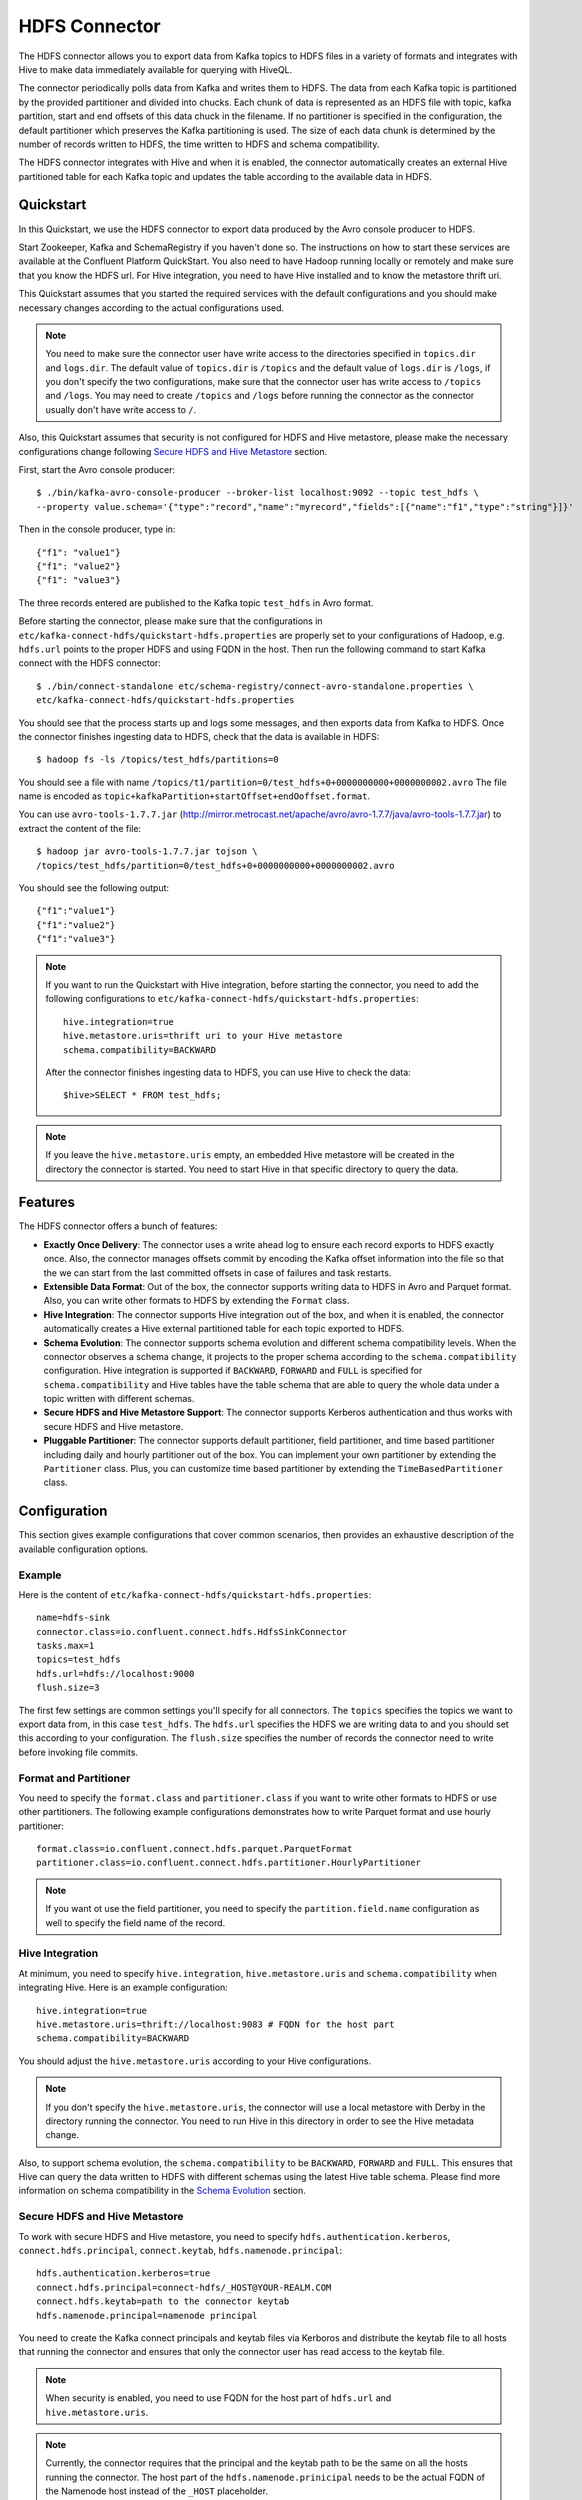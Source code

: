 .. _connect_hdfs:

HDFS Connector
==============

The HDFS connector allows you to export data from Kafka topics to HDFS files in a variety of formats
and integrates with Hive to make data immediately available for querying with HiveQL.

The connector periodically polls data from Kafka and writes them to HDFS. The data from each Kafka
topic is partitioned by the provided partitioner and divided into chucks. Each chunk of data is
represented as an HDFS file with topic, kafka partition, start and end offsets of this data chuck
in the filename. If no partitioner is specified in the configuration, the default partitioner which
preserves the Kafka partitioning is used. The size of each data chunk is determined by the number of
records written to HDFS, the time written to HDFS and schema compatibility.

The HDFS connector integrates with Hive and when it is enabled, the connector automatically creates
an external Hive partitioned table for each Kafka topic and updates the table according to the
available data in HDFS.

Quickstart
----------
In this Quickstart, we use the HDFS connector to export data produced by the Avro console producer
to HDFS.

Start Zookeeper, Kafka and SchemaRegistry if you haven't done so. The instructions on how to start
these services are available at the Confluent Platform QuickStart. You also need to have Hadoop
running locally or remotely and make sure that you know the HDFS url. For Hive integration, you
need to have Hive installed and to know the metastore thrift uri.

This Quickstart assumes that you started the required services with the default configurations and
you should make necessary changes according to the actual configurations used.

.. note:: You need to make sure the connector user have write access to the directories
   specified in ``topics.dir`` and ``logs.dir``. The default value of ``topics.dir`` is
   ``/topics`` and the default value of ``logs.dir`` is ``/logs``, if you don't specify the two
   configurations, make sure that the connector user has write access to ``/topics`` and ``/logs``.
   You may need to create ``/topics`` and ``/logs`` before running the connector as the connector
   usually don't have write access to ``/``.

Also, this Quickstart assumes that security is not configured for HDFS and Hive metastore,
please make the necessary configurations change following `Secure HDFS and Hive Metastore`_
section.

First, start the Avro console producer::

  $ ./bin/kafka-avro-console-producer --broker-list localhost:9092 --topic test_hdfs \
  --property value.schema='{"type":"record","name":"myrecord","fields":[{"name":"f1","type":"string"}]}'

Then in the console producer, type in::

  {"f1": "value1"}
  {"f1": "value2"}
  {"f1": "value3"}

The three records entered are published to the Kafka topic ``test_hdfs`` in Avro format.

Before starting the connector, please make sure that the configurations in
``etc/kafka-connect-hdfs/quickstart-hdfs.properties`` are properly set to your configurations of
Hadoop, e.g. ``hdfs.url`` points to the proper HDFS and using FQDN in the host. Then run the
following command to start Kafka connect with the HDFS connector::


  $ ./bin/connect-standalone etc/schema-registry/connect-avro-standalone.properties \
  etc/kafka-connect-hdfs/quickstart-hdfs.properties

You should see that the process starts up and logs some messages, and then exports data from Kafka
to HDFS. Once the connector finishes ingesting data to HDFS, check that the data is available
in HDFS::

  $ hadoop fs -ls /topics/test_hdfs/partitions=0

You should see a file with name ``/topics/t1/partition=0/test_hdfs+0+0000000000+0000000002.avro``
The file name is encoded as ``topic+kafkaPartition+startOffset+endOoffset.format``.

You can use ``avro-tools-1.7.7.jar``
(`<http://mirror.metrocast.net/apache/avro/avro-1.7.7/java/avro-tools-1.7.7.jar>`_)
to extract the content of the file::

  $ hadoop jar avro-tools-1.7.7.jar tojson \
  /topics/test_hdfs/partition=0/test_hdfs+0+0000000000+0000000002.avro

You should see the following output::

  {"f1":"value1"}
  {"f1":"value2"}
  {"f1":"value3"}


.. note:: If you want to run the Quickstart with Hive integration, before starting the connector,
   you need to add the following configurations to
   ``etc/kafka-connect-hdfs/quickstart-hdfs.properties``::

      hive.integration=true
      hive.metastore.uris=thrift uri to your Hive metastore
      schema.compatibility=BACKWARD

   After the connector finishes ingesting data to HDFS, you can use Hive to check the data::

      $hive>SELECT * FROM test_hdfs;

.. note:: If you leave the ``hive.metastore.uris`` empty, an embedded Hive metastore will be
   created in the directory the connector is started. You need to start Hive in that specific
   directory to query the data.

Features
--------
The HDFS connector offers a bunch of features:

* **Exactly Once Delivery**: The connector uses a write ahead log to ensure each record exports
  to HDFS exactly once. Also, the connector manages offsets commit by encoding the Kafka offset
  information into the file so that the we can start from the last committed offsets in case of
  failures and task restarts.

* **Extensible Data Format**: Out of the box, the connector supports writing data to HDFS in Avro
  and Parquet format. Also, you can write other formats to HDFS by extending the ``Format`` class.

* **Hive Integration**: The connector supports Hive integration out of the box, and when it is
  enabled, the connector automatically creates a Hive external partitioned table for each topic
  exported to HDFS.

* **Schema Evolution**: The connector supports schema evolution and different schema compatibility
  levels. When the connector observes a schema change, it projects to the proper schema according
  to the ``schema.compatibility`` configuration. Hive integration is supported if ``BACKWARD``,
  ``FORWARD`` and ``FULL`` is specified for ``schema.compatibility`` and Hive tables have the
  table schema that are able to query the whole data under a topic written with different schemas.

* **Secure HDFS and Hive Metastore Support**: The connector supports Kerberos authentication and
  thus works with secure HDFS and Hive metastore.

* **Pluggable Partitioner**: The connector supports default partitioner, field partitioner, and
  time based partitioner including daily and hourly partitioner out of the box. You can implement
  your own partitioner by extending the ``Partitioner`` class. Plus, you can customize time based
  partitioner by extending the ``TimeBasedPartitioner`` class.

Configuration
-------------
This section gives example configurations that cover common scenarios, then provides an exhaustive
description of the available configuration options.

Example
~~~~~~~
Here is the content of ``etc/kafka-connect-hdfs/quickstart-hdfs.properties``::

  name=hdfs-sink
  connector.class=io.confluent.connect.hdfs.HdfsSinkConnector
  tasks.max=1
  topics=test_hdfs
  hdfs.url=hdfs://localhost:9000
  flush.size=3

The first few settings are common settings you'll specify for all connectors. The ``topics``
specifies the topics we want to export data from, in this case ``test_hdfs``. The ``hdfs.url``
specifies the HDFS we are writing data to and you should set this according to your configuration.
The ``flush.size`` specifies the number of records the connector need to write before invoking file
commits.

Format and Partitioner
~~~~~~~~~~~~~~~~~~~~~~
You need to specify the ``format.class`` and ``partitioner.class`` if you want to write other
formats to HDFS or use other partitioners. The following example configurations demonstrates how to
write Parquet format and use hourly partitioner::

  format.class=io.confluent.connect.hdfs.parquet.ParquetFormat
  partitioner.class=io.confluent.connect.hdfs.partitioner.HourlyPartitioner

.. note:: If you want ot use the field partitioner, you need to specify the ``partition.field.name``
   configuration as well to specify the field name of the record.

Hive Integration
~~~~~~~~~~~~~~~~
At minimum, you need to specify ``hive.integration``, ``hive.metastore.uris`` and
``schema.compatibility`` when integrating Hive. Here is an example configuration::

  hive.integration=true
  hive.metastore.uris=thrift://localhost:9083 # FQDN for the host part
  schema.compatibility=BACKWARD

You should adjust the ``hive.metastore.uris`` according to your Hive configurations.

.. note:: If you don't specify the ``hive.metastore.uris``, the connector will use a local metastore
   with Derby in the directory running the connector. You need to run Hive in this directory
   in order to see the Hive metadata change.

Also, to support schema evolution, the ``schema.compatibility`` to be ``BACKWARD``, ``FORWARD`` and
``FULL``. This ensures that Hive can query the data written to HDFS with different schemas using the
latest Hive table schema. Please find more information on schema compatibility in the
`Schema Evolution`_ section.

Secure HDFS and Hive Metastore
~~~~~~~~~~~~~~~~~~~~~~~~~~~~~~
To work with secure HDFS and Hive metastore, you need to specify ``hdfs.authentication.kerberos``,
``connect.hdfs.principal``, ``connect.keytab``, ``hdfs.namenode.principal``::

  hdfs.authentication.kerberos=true
  connect.hdfs.principal=connect-hdfs/_HOST@YOUR-REALM.COM
  connect.hdfs.keytab=path to the connector keytab
  hdfs.namenode.principal=namenode principal

You need to create the Kafka connect principals and keytab files via Kerboros and distribute the
keytab file to all hosts that running the connector and ensures that only the connector user
has read access to the keytab file.

.. note:: When security is enabled, you need to use FQDN for the host part of
   ``hdfs.url`` and ``hive.metastore.uris``.
.. note:: Currently, the connector requires that the principal and the keytab path to be the same
   on all the hosts running the connector. The host part of the ``hdfs.namenode.prinicipal`` needs
   to be the actual FQDN of the Namenode host instead of the ``_HOST`` placeholder.

Configuration Options
~~~~~~~~~~~~~~~~~~~~~
``flush.size``
  Number of records written to HDFS before invoking file commits.

  * Type: int
  * Default:
  * Importance: high

``hdfs.url``
  The HDFS connection URL. This configuration has the format of hdfs:://hostname:port and specifies
  the HDFS to export data to.

  * Type: string
  * Default: ""
  * Importance: high

``connect.hdfs.keytab``
  The path to the keytab file for the HDFS connector principal. This keytab file should only be
  readable by the connector user.

  * Type: string
  * Default: ""
  * Importance: high

``connect.hdfs.principal``
  The principal to use when HDFS is using Kerberos to for authentication.

  * Type: string
  * Default: ""
  * Importance: high

``format.class``
  The format class to use when writing data to HDFS.

  * Type: string
  * Default: "io.confluent.connect.hdfs.avro.AvroFormat"
  * Importance: high

``hadoop.conf.dir``
  The Hadoop configuration directory.

  * Type: string
  * Default: ""
  * Importance: high

``hadoop.home``
  The Hadoop home directory.

  * Type: string
  * Default: ""
  * Importance: high

``hdfs.authentication.kerberos``
  Configuration indicating whether HDFS is using Kerberos for authentication.

  * Type: boolean
  * Default: false
  * Importance: high

``hdfs.namenode.principal``
  The principal for HDFS Namenode.

  * Type: string
  * Default: ""
  * Importance: high

``hive.conf.dir``
  Hive configuration directory

  * Type: string
  * Default: ""
  * Importance: high

``hive.database``
  The database to use when the connector creates tables in Hive.

  * Type: string
  * Default: "default"
  * Importance: high

``hive.home``
  Hive home directory

  * Type: string
  * Default: ""
  * Importance: high

``hive.integration``
  Configuration indicating whether to integrate with Hive when running the connector.

  * Type: boolean
  * Default: false
  * Importance: high

``hive.metastore.uris``
  The Hive metastore URIs, can be IP address or fully-qualified domain name and port of the
  metastore host.

  * Type: string
  * Default: ""
  * Importance: high

``logs.dir``
  Top level HDFS directory to store the write ahead logs.

  * Type: string
  * Default: "logs"
  * Importance: high

``partitioner.class``
  The partitioner to use when writing data to HDFS. You can use ``DefaultPartitioner``, which
  preserves the Kafka partitions; ``FieldPartitioner``, which partitions the data to different
  directories according to the value of the partitioning field specified in
  ``partition.field.name``; ``TimeBasedPartitioner``, which partitions data according to the time
  ingested to HDFS.

  * Type: string
  * Default: "io.confluent.connect.hdfs.partitioner.DefaultPartitioner"
  * Importance: high

``rotate.interval.ms``
  The time interval in milliseconds to invoke file commits. This configuration ensures that file
  commits are invoked every configured interval. This configuration is useful when data ingestion
  rate is low and the connector didn't write enough messages to commit files.The default value -1
  means that this feature is disabled.

  * Type: long
  * Default: -1
  * Importance: high

``schema.compatibility``
  The schema compatibility rule to use when the connector is observing schema changes. The supported
  configurations are NONE, BACKWARD, FORWARD and FULL.

  * Type: string
  * Default: "NONE"
  * Importance: high

``topics.dir``
  Top level HDFS directory to store the data ingested from Kafka.

  * Type: string
  * Default: "topics"
  * Importance: high

``locale``
  The locale to use when partitioning with ``TimeBasedPartitioner``.

  * Type: string
  * Default: ""
  * Importance: medium

``partition.duration.ms``
  The duration of a partition milliseconds used by ``TimeBasedPartitioner``. The default value -1
  means that we are not using ``TimeBasedPartitioner``.

  * Type: long
  * Default: -1
  * Importance: medium

``partition.field.name``
  The name of the partitioning field when FieldPartitioner is used.

  * Type: string
  * Default: ""
  * Importance: medium

``path.format``
  This configuration is used to set the format of the data directories when partitioning with
  ``TimeBasedPartitioner``. The format set in this configuration converts the Unix timestamp to
  proper directories strings. For example, if you set
  ``path.format='year'=YYYY/'month'=MM/'day'=dd/'hour'=HH/``, the data directories will have
  the format ``/year=2015/month=12/day=07/hour=15``

  * Type: string
  * Default: ""
  * Importance: medium

``shutdown.timeout.ms``
  Clean shutdown timeout. This makes sure that asynchronous Hive metastore updates are completed
  during connector shutdown.

  * Type: long
  * Default: 3000
  * Importance: medium

``timezone``
  The timezone to use when partitioning with ``TimeBasedPartitioner``.

  * Type: string
  * Default: ""
  * Importance: medium

``filename.offset.zero.pad.width``
  Width to zero pad offsets in HDFS filenames to if the offsets is too short in order to provide
  fixed width filenames that can be ordered by simple lexicographic sorting.

  * Type: int
  * Default: 10
  * Importance: low

``kerberos.ticket.renew.period.ms``
  The period in milliseconds to renew the Kerberos ticket.

  * Type: long
  * Default: 3600000
  * Importance: low

``retry.backoff.ms``
  The retry backoff in milliseconds. This config is used to notify Kafka connect to retry delivering
  a message batch or performing recovery in case of transient exceptions.

  * Type: long
  * Default: 5000
  * Importance: low

``schema.cache.size``
  The size of the schema cache used in the Avro converter.

  * Type: int
  * Default: 1000
  * Importance: low

``storage.class``
  The underlying storage layer. The default is HDFS

  * Type: string
  * Default: "io.confluent.connect.hdfs.storage.HdfsStorage"
  * Importance: low

Schema Evolution
----------------
The HDFS connector supports schema evolution and reacts to schema changes of data according to the
``schema.compatibility`` configuration. In this section, we will explain how the
connector reacts to schema evolution under different values of ``schema.compatibility``. The
``schema.compatibility`` can be set to ``NONE``, ``BACKWARD``, ``FORWARD`` and ``FULL``, which means
NO compatibility, BACKWARD compatibility, FORWARD compatibility and FULL compatibility respectively.

* **NO Compatibility**: By default, the ``schema.compatibility`` is set to ``NONE``. In this case,
  the connector ensures that each file written to HDFS has the proper schema. When the connector
  observes a schema change in data, it commits the current set of files for the affected topic
  partitions and writes the data with new schema in new files.

* **BACKWARD Compatibility**: If a schema is evolved in a backward compatible way, we can always
  use the latest schema to query all the data uniformly. For example, removing fields is backward
  compatible change to a schema, since when we encounter records written with the old schema that
  contain these fields we can just ignore them. Adding a field with a default value is also backward
  compatible.

  If ``BACKWARD`` is specified in the ``schema.compatibility``, the connector keeps track
  of the latest schema used in writing data to HDFS, and if a data record with a schema version
  larger than current latest schema arrives, the connector commits the current set of files
  and writes the data record with new schema to new files. For data records arriving at a later time
  with schema of an earlier version, the connector projects the data record to the latest schema
  before writing to the same set of files in HDFS.

* **FORWARD Compatibility**: If a schema is evolved in a forward compatible way, we can always
  use the oldest schema to query all the data uniformly. Removing a field that had a default value
  is forward compatible, since the old schema will use the default value when the field is missing.

  If ``FORWARD`` is specified in the ``schema.compatibility``, the connector projects the data to
  the oldest schema before writing to the same set of files in HDFS.

* **Full Compatibility**: Full compatibility means that old data can be read with the new schema
  and new data can also be read with the old schema.

  If ``FULL`` is specified in the ``schema.compatibility``, the connector performs the same action
  as ``BACKWARD``.

If Hive integration is enabled, we need to specify the ``schema.compatibility`` to be ``BACKWARD``,
``FORWARD`` or ``FULL``. This ensures that the Hive table schema is able to query all the data under
a topic written with different schemas. If the ``schema.compatibility`` is set to ``BACKWARD`` or
``FULL``, the Hive table schema for a topic will be equivalent to the latest schema in the HDFS files
under that topic that can query the whole data of that topic. If the ``schema.compatibility`` is
set to ``FORWARD``, the Hive table schema of a topic is equivalent to the oldest schema of the HFDS
files under that topic that can query the whole data of that topic.
